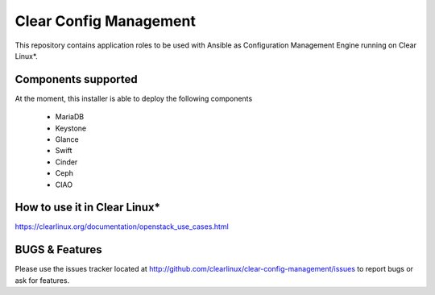 Clear Config Management
######################

This repository contains application roles to be used with Ansible
as Configuration Management Engine running on Clear Linux*.


Components supported
====================

At the moment, this installer is able to deploy the following
components
 - MariaDB
 - Keystone
 - Glance
 - Swift
 - Cinder
 - Ceph
 - CIAO

How to use it in Clear Linux*
=============================
https://clearlinux.org/documentation/openstack_use_cases.html


BUGS & Features
===============
Please use the issues tracker located at
http://github.com/clearlinux/clear-config-management/issues
to report bugs or ask for features.
